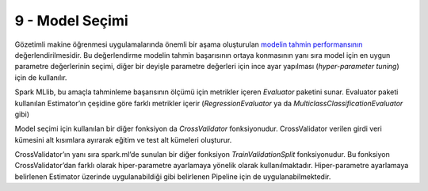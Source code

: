 ****************
9 - Model Seçimi 
****************
Gözetimli makine öğrenmesi uygulamalarında önemli bir aşama oluşturulan 
`modelin tahmin performansının`_ değerlendirilmesidir.  Bu değerlendirme modelin 
tahmin başarısının ortaya konmasının yanı sıra model için en uygun parametre 
değerlerinin seçimi, diğer bir deyişle parametre değerleri için ince ayar 
yapılması (*hyper-parameter tuning*) için de kullanılır. 

Spark MLlib, bu amaçla tahminleme başarısının ölçümü için metrikler içeren 
*Evaluator* paketini sunar. Evaluator paketi kullanılan Estimator’ın 
çeşidine göre farklı metrikler içerir (*RegressionEvaluator* ya da 
*MulticlassClassificationEvaluator* gibi)

Model seçimi için kullanılan bir diğer fonksiyon da *CrossValidator* 
fonksiyonudur. CrossValidator verilen girdi veri kümesini alt kısımlara 
ayırarak eğitim ve test alt kümeleri oluşturur. 

CrossValidator’ın yanı sıra spark.ml’de sunulan bir diğer fonksiyon 
*TrainValidationSplit* fonksiyonudur. Bu fonksiyon CrossValidator’dan 
farklı olarak hiper-parametre ayarlamaya yönelik olarak kullanılmaktadır. 
Hiper-parametre ayarlamaya belirlenen Estimator  üzerinde uygulanabildiği 
gibi belirlenen Pipeline için de uygulanabilmektedir. 

.. _modelin tahmin performansının: http://spark.apache.org/docs/latest/ml-tuning.html